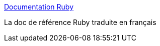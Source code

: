 :jbake-type: post
:jbake-status: published
:jbake-title: Documentation Ruby
:jbake-tags: documentation,ruby,reference,_mois_mai,_année_2006
:jbake-date: 2006-05-29
:jbake-depth: ../
:jbake-uri: shaarli/1148895552000.adoc
:jbake-source: https://nicolas-delsaux.hd.free.fr/Shaarli?searchterm=http%3A%2F%2Fperso.wanadoo.fr%2Falain.feler%2F&searchtags=documentation+ruby+reference+_mois_mai+_ann%C3%A9e_2006
:jbake-style: shaarli

http://perso.wanadoo.fr/alain.feler/[Documentation Ruby]

La doc de référence Ruby traduite en français
